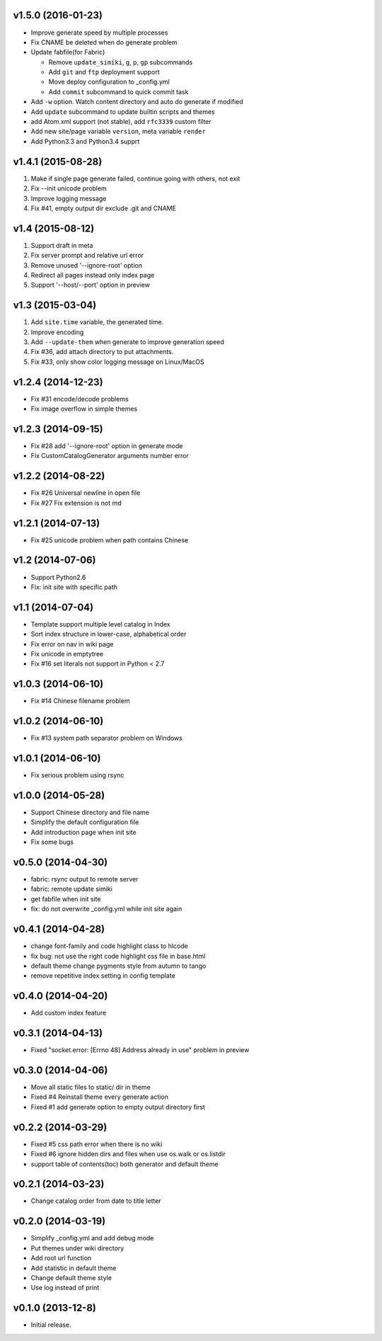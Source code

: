 v1.5.0 (2016-01-23)
===================

- Improve generate speed by multiple processes
- Fix CNAME be deleted when do generate problem
- Update fabfile(for Fabric)

  * Remove ``update_simiki``, ``g``, ``p``, ``gp`` subcommands
  * Add ``git`` and ``ftp`` deployment support
  * Move deploy configuration to _config.yml
  * Add ``commit`` subcommand to quick commit task

- Add ``-w`` option. Watch content directory and auto do generate if modified
- Add ``update`` subcommand to update builtin scripts and themes
- add Atom.xml support (not stable), add ``rfc3339`` custom filter
- Add new site/page variable ``version``, meta variable ``render``
- Add Python3.3 and Python3.4 supprt


v1.4.1 (2015-08-28)
===================

1. Make if single page generate failed, continue going with others, not exit
2. Fix --init unicode problem
3. Improve logging message
4. Fix #41, empty output dir exclude .git and CNAME


v1.4 (2015-08-12)
===================

1. Support draft in meta
2. Fix server prompt and relative url error
3. Remove unused '--ignore-root' option
4. Redirect all pages instead only index page
5. Support '--host/--port' option in preview


v1.3 (2015-03-04)
===================

1. Add ``site.time`` variable, the generated time.
2. Improve encoding
3. Add ``--update-them`` when generate to improve generation speed
4. Fix #36, add attach directory to put attachments.
5. Fix #33, only show color logging message on Linux/MacOS


v1.2.4 (2014-12-23)
===================

* Fix #31 encode/decode problems
* Fix image overflow in simple themes


v1.2.3 (2014-09-15)
===================

* Fix #28 add '--ignore-root' option in generate mode
* Fix CustomCatalogGenerator arguments number error


v1.2.2 (2014-08-22)
===================

* Fix #26 Universal newline in open file
* Fix #27 Fix extension is not md


v1.2.1 (2014-07-13)
===================

* Fix #25 unicode problem when path contains Chinese


v1.2 (2014-07-06)
===================

* Support Python2.6
* Fix: init site with specific path


v1.1 (2014-07-04)
===================

* Template support multiple level catalog in Index
* Sort index structure in lower-case, alphabetical order
* Fix error on nav in wiki page
* Fix unicode in emptytree
* Fix #16 set literals not support in Python < 2.7


v1.0.3 (2014-06-10)
===================

* Fix #14 Chinese filename problem


v1.0.2 (2014-06-10)
===================

* Fix #13 system path separator problem on Windows


v1.0.1 (2014-06-10)
===================

* Fix serious problem using rsync


v1.0.0 (2014-05-28)
===================

* Support Chinese directory and file name
* Simplify the default configuration file
* Add introduction page when init site
* Fix some bugs

v0.5.0 (2014-04-30)
===================

* fabric: rsync output to remote server
* fabric: remote update simiki
* get fabfile when init site
* fix: do not overwrite _config.yml while init site again

v0.4.1 (2014-04-28)
===================

* change font-family and code highlight class to hlcode
* fix bug: not use the right code highlight css file in base.html
* default theme change pygments style from autumn to tango
* remove repetitive index setting in config template


v0.4.0 (2014-04-20)
===================

* Add custom index feature


v0.3.1 (2014-04-13)
===================

* Fixed "socket.error: [Errno 48] Address already in use" problem in preview


v0.3.0 (2014-04-06)
===================

* Move all static files to static/ dir in theme
* Fixed #4 Reinstall theme every generate action
* Fixed #1 add generate option to empty output directory first


v0.2.2 (2014-03-29)
===================

* Fixed #5 css path error when there is no wiki
* Fixed #6 ignore hidden dirs and files when use os.walk or os.listdir
* support table of contents(toc) both generator and default theme

v0.2.1 (2014-03-23)
===================

* Change catalog order from date to title letter


v0.2.0 (2014-03-19)
===================

* Simplify _config.yml and add debug mode
* Put themes under wiki directory
* Add root url function
* Add statistic in default theme
* Change default theme style
* Use log instead of print


v0.1.0 (2013-12-8)
==================

* Initial release.
